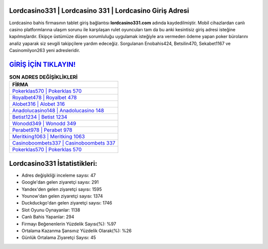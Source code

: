 ﻿Lordcasino331 | Lordcasino 331 | Lordcasino Giriş Adresi
===================================

.. image:: images/lordcasino-giris.jpg
   :width: 600
   
Lordcasino bahis firmasının tablet giriş bağlantısı **lordcasino331.com** adında kaydedilmiştir. Mobil cihazlardan canlı casino platformlarına ulaşım sorunu ile karşılaşan rulet oyuncuları tam da bu anki kesintisiz giriş adresi isteğine kapılmışlardır. Ekipçe üstümüze düşen sorumluluğu uygulamak isteğiyle ara vermeden ödeme yapan poker bürolarını analiz yaparak siz sevgili takipçilere yardım edeceğiz. Sorgulanan Enobahis424, Betsilin470, Sekabet1167 ve Casinomilyon263 yeni adresleridir.

`GİRİŞ İÇİN TIKLAYIN! <https://uclck.me/gonow>`_
==============

.. list-table:: **SON ADRES DEĞİŞİKLİKLERİ**
   :widths: 100
   :header-rows: 1

   * - FİRMA
   * - `Pokerklas570 | Pokerklas 570 <pokerklas570-pokerklas-570-pokerklas-giris-adresi.html>`_
   * - `Royalbet478 | Royalbet 478 <royalbet478-royalbet-478-royalbet-giris-adresi.html>`_
   * - `Alobet316 | Alobet 316 <alobet316-alobet-316-alobet-giris-adresi.html>`_	 
   * - `Anadolucasino148 | Anadolucasino 148 <anadolucasino148-anadolucasino-148-anadolucasino-giris-adresi.html>`_	 
   * - `Betist1234 | Betist 1234 <betist1234-betist-1234-betist-giris-adresi.html>`_ 
   * - `Wonodd349 | Wonodd 349 <wonodd349-wonodd-349-wonodd-giris-adresi.html>`_
   * - `Perabet978 | Perabet 978 <perabet978-perabet-978-perabet-giris-adresi.html>`_	 
   * - `Meritking1063 | Meritking 1063 <meritking1063-meritking-1063-meritking-giris-adresi.html>`_
   * - `Casinoboombets337 | Casinoboombets 337 <casinoboombets337-casinoboombets-337-casinoboombets-giris-adresi.html>`_
   * - `Pokerklas570 | Pokerklas 570 <pokerklas570-pokerklas-570-pokerklas-giris-adresi.html>`_
	 
Lordcasino331 İstatistikleri:
===================================	 
* Adres değişikliği inceleme sayısı: 47
* Google'dan gelen ziyaretçi sayısı: 291
* Yandex'den gelen ziyaretçi sayısı: 1595
* Younow'dan gelen ziyaretçi sayısı: 1374
* Duckduckgo'dan gelen ziyaretçi sayısı: 1746
* Slot Oyunu Oynayanlar: 1138
* Canlı Bahis Yapanlar: 294
* Firmayı Beğenenlerin Yüzdelik Sayısı(%): %97
* Ortalama Kazanma Şansınız Yüzdelik Olarak(%): %26
* Günlük Ortalama Ziyaretçi Sayısı: 45

